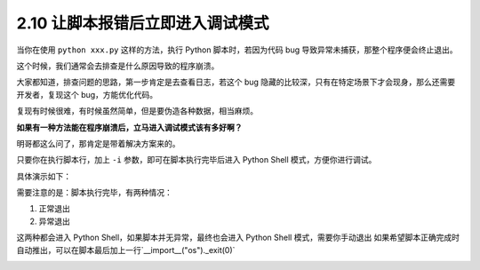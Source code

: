 2.10 让脚本报错后立即进入调试模式
=================================

|image0|

当你在使用 ``python xxx.py`` 这样的方法，执行 Python 脚本时，若因为代码
bug 导致异常未捕获，那整个程序便会终止退出。

这个时候，我们通常会去排查是什么原因导致的程序崩溃。

大家都知道，排查问题的思路，第一步肯定是去查看日志，若这个 bug
隐藏的比较深，只有在特定场景下才会现身，那么还需要开发者，复现这个
bug，方能优化代码。

复现有时候很难，有时候虽然简单，但是要伪造各种数据，相当麻烦。

**如果有一种方法能在程序崩溃后，立马进入调试模式该有多好啊？**

明哥都这么问了，那肯定是带着解决方案来的。

只要你在执行脚本行，加上 ``-i`` 参数，即可在脚本执行完毕后进入 Python
Shell 模式，方便你进行调试。

具体演示如下：

|image1|

需要注意的是：脚本执行完毕，有两种情况：

1. 正常退出
2. 异常退出

这两种都会进入 Python Shell，如果脚本并无异常，最终也会进入 Python Shell
模式，需要你手动退出
如果希望脚本正确完成时自动推出，可以在脚本最后加上一行`__import__("os")._exit(0)`

|image2|

|image3|

.. |image0| image:: http://image.iswbm.com/20200804124133.png
.. |image1| image:: http://image.iswbm.com/20200801195950.png
.. |image2| image:: http://image.iswbm.com/20200801201110.png
.. |image3| image:: http://image.iswbm.com/20200607174235.png

